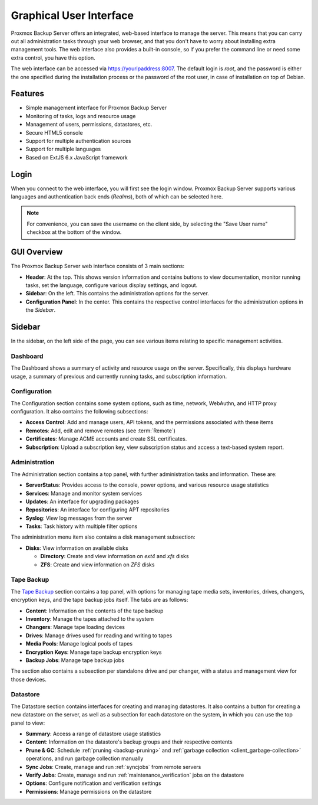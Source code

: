 Graphical User Interface
========================

Proxmox Backup Server offers an integrated, web-based interface to manage the
server. This means that you can carry out all administration tasks through your
web browser, and that you don't have to worry about installing extra management
tools. The web interface also provides a built-in console, so if you prefer the
command line or need some extra control, you have this option.

The web interface can be accessed via https://youripaddress:8007. The default
login is `root`, and the password is either the one specified during the
installation process or the password of the root user, in case of installation
on top of Debian.


Features
--------

* Simple management interface for Proxmox Backup Server
* Monitoring of tasks, logs and resource usage
* Management of users, permissions, datastores, etc.
* Secure HTML5 console
* Support for multiple authentication sources
* Support for multiple languages
* Based on ExtJS 6.x JavaScript framework


Login
-----

.. image:: images/screenshots/pbs-gui-login-window.png
  :target: _images/pbs-gui-login-window.png
  :align: right
  :alt: PBS login window

When you connect to the web interface, you will first see the login window.
Proxmox Backup Server supports various languages and authentication back ends
(*Realms*), both of which can be selected here.

.. note:: For convenience, you can save the username on the client side, by
  selecting the "Save User name" checkbox at the bottom of the window.


GUI Overview
------------

.. image:: images/screenshots/pbs-gui-dashboard.png
  :target: _images/pbs-gui-dashboard.png
  :align: right
  :alt: PBS GUI Dashboard

The Proxmox Backup Server web interface consists of 3 main sections:

* **Header**: At the top. This shows version information and contains buttons to
  view documentation, monitor running tasks, set the language, configure various
  display settings, and logout.
* **Sidebar**: On the left. This contains the administration options for
  the server.
* **Configuration Panel**: In the center. This contains the respective control
  interfaces for the administration options in the *Sidebar*.


Sidebar
-------

In the sidebar, on the left side of the page, you can see various items relating
to specific management activities.


Dashboard
^^^^^^^^^

The Dashboard shows a summary of activity and resource usage on the server.
Specifically, this displays hardware usage, a summary of
previous and currently running tasks, and subscription information.


Configuration
^^^^^^^^^^^^^

The Configuration section contains some system options, such as time, network,
WebAuthn, and HTTP proxy configuration. It also contains the following
subsections:

* **Access Control**: Add and manage users, API tokens, and the permissions
  associated with these items
* **Remotes**: Add, edit and remove remotes (see :term:`Remote`)
* **Certificates**: Manage ACME accounts and create SSL certificates.
* **Subscription**: Upload a subscription key, view subscription status and
  access a text-based system report.


Administration
^^^^^^^^^^^^^^

.. image:: images/screenshots/pbs-gui-administration-serverstatus.png
  :target: _images/pbs-gui-administration-serverstatus.png
  :align: right
  :alt: Administration: Server Status overview

The Administration section contains a top panel, with further administration
tasks and information. These are:

* **ServerStatus**: Provides access to the console, power options, and various
  resource usage statistics
* **Services**: Manage and monitor system services
* **Updates**: An interface for upgrading packages
* **Repositories**: An interface for configuring APT repositories
* **Syslog**: View log messages from the server
* **Tasks**: Task history with multiple filter options

.. image:: images/screenshots/pbs-gui-disks.png
  :target: _images/pbs-gui-disks.png
  :align: right
  :alt: Administration: Disks

The administration menu item also contains a disk management subsection:

* **Disks**: View information on available disks

  * **Directory**: Create and view information on *ext4* and *xfs* disks
  * **ZFS**: Create and view information on *ZFS* disks

Tape Backup
^^^^^^^^^^^

.. image:: images/screenshots/pbs-gui-tape-changer-overview.png
  :target: _images/pbs-gui-tape-changer-overview.png
  :align: right
  :alt: Tape Backup: Tape changer overview

The `Tape Backup`_ section contains a top panel, with options for managing tape
media sets, inventories, drives, changers, encryption keys, and the tape backup
jobs itself. The tabs are as follows:

* **Content**: Information on the contents of the tape backup
* **Inventory**: Manage the tapes attached to the system
* **Changers**: Manage tape loading devices
* **Drives**: Manage drives used for reading and writing to tapes
* **Media Pools**: Manage logical pools of tapes
* **Encryption Keys**: Manage tape backup encryption keys
* **Backup Jobs**: Manage tape backup jobs

The section also contains a subsection per standalone drive and per changer,
with a status and management view for those devices.

Datastore
^^^^^^^^^

.. image:: images/screenshots/pbs-gui-datastore-summary.png
  :target: _images/pbs-gui-datastore-summary.png
  :align: right
  :alt: Datastore Configuration

The Datastore section contains interfaces for creating and managing
datastores. It also contains a button for creating a new datastore on the
server, as well as a subsection for each datastore on the system, in which you
can use the top panel to view:

* **Summary**: Access a range of datastore usage statistics
* **Content**: Information on the datastore's backup groups and their respective
  contents
* **Prune & GC**: Schedule :ref:`pruning <backup-pruning>` and :ref:`garbage
  collection <client_garbage-collection>` operations, and run garbage collection
  manually
* **Sync Jobs**: Create, manage and run :ref:`syncjobs` from remote servers
* **Verify Jobs**: Create, manage and run :ref:`maintenance_verification` jobs
  on the datastore
* **Options**: Configure notification and verification settings
* **Permissions**: Manage permissions on the datastore
